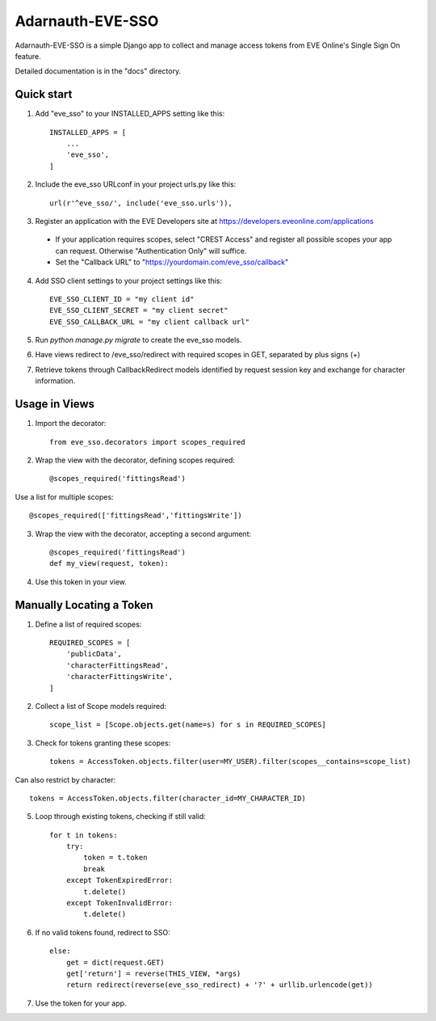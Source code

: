 =====
Adarnauth-EVE-SSO
=====

Adarnauth-EVE-SSO is a simple Django app to collect and manage
access tokens from EVE Online's Single Sign On feature.

Detailed documentation is in the "docs" directory.

Quick start
-----------

1. Add "eve_sso" to your INSTALLED_APPS setting like this::

    INSTALLED_APPS = [
        ...
        'eve_sso',
    ]

2. Include the eve_sso URLconf in your project urls.py like this::

    url(r'^eve_sso/', include('eve_sso.urls')),

3. Register an application with the EVE Developers site at
   https://developers.eveonline.com/applications
  - If your application requires scopes, select "CREST Access" and register
    all possible scopes your app can request. Otherwise "Authentication Only"
    will suffice.
  - Set the "Callback URL" to "https://yourdomain.com/eve_sso/callback"

4. Add SSO client settings to your project settings like this::

    EVE_SSO_CLIENT_ID = "my client id"
    EVE_SSO_CLIENT_SECRET = "my client secret"
    EVE_SSO_CALLBACK_URL = "my client callback url"

5. Run `python manage.py migrate` to create the eve_sso models.

6. Have views redirect to /eve_sso/redirect with required scopes in
   GET, separated by plus signs (+)

7. Retrieve tokens through CallbackRedirect models identified by
   request session key and exchange for character information.


Usage in Views
----------

1. Import the decorator::

    from eve_sso.decorators import scopes_required

2. Wrap the view with the decorator, defining scopes required::

    @scopes_required('fittingsRead')

Use a list for multiple scopes::

    @scopes_required(['fittingsRead','fittingsWrite'])

3. Wrap the view with the decorator, accepting a second argument::

    @scopes_required('fittingsRead')
    def my_view(request, token):

4. Use this token in your view.


Manually Locating a Token
----------

1. Define a list of required scopes::

    REQUIRED_SCOPES = [
        'publicData',
        'characterFittingsRead',
        'characterFittingsWrite',
    ]

2. Collect a list of Scope models required::

    scope_list = [Scope.objects.get(name=s) for s in REQUIRED_SCOPES]

3. Check for tokens granting these scopes::

    tokens = AccessToken.objects.filter(user=MY_USER).filter(scopes__contains=scope_list)

Can also restrict by character::

    tokens = AccessToken.objects.filter(character_id=MY_CHARACTER_ID)

5. Loop through existing tokens, checking if still valid::

    for t in tokens:
        try:
            token = t.token
            break
        except TokenExpiredError:
            t.delete()
        except TokenInvalidError:
            t.delete()

6. If no valid tokens found, redirect to SSO::

    else:
        get = dict(request.GET)
        get['return'] = reverse(THIS_VIEW, *args)
        return redirect(reverse(eve_sso_redirect) + '?' + urllib.urlencode(get))
            
7. Use the token for your app.
